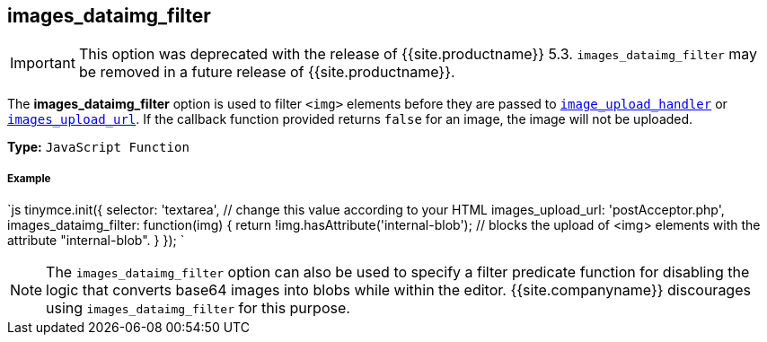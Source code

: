 [#images_dataimg_filter]
== images_dataimg_filter

IMPORTANT: This option was deprecated with the release of {{site.productname}} 5.3. `images_dataimg_filter` may be removed in a future release of {{site.productname}}.

The *images_dataimg_filter* option is used to filter `<img>` elements before they are passed to link:{{site.baseurl}}/configure/file-image-upload/#images_upload_handler[`image_upload_handler`] or link:{{site.baseurl}}/configure/file-image-upload/#images_upload_url[`images_upload_url`]. If the callback function provided returns `false` for an image, the image will not be uploaded.

*Type:* `JavaScript Function`

[discrete#example]
===== Example

`js
tinymce.init({
  selector: 'textarea',  // change this value according to your HTML
  images_upload_url: 'postAcceptor.php',
  images_dataimg_filter: function(img) {
    return !img.hasAttribute('internal-blob');  // blocks the upload of <img> elements with the attribute "internal-blob".
  }
});
`

NOTE: The `images_dataimg_filter` option can also be used to specify a filter predicate function for disabling the logic that converts base64 images into blobs while within the editor. {{site.companyname}} discourages using `images_dataimg_filter` for this purpose.

